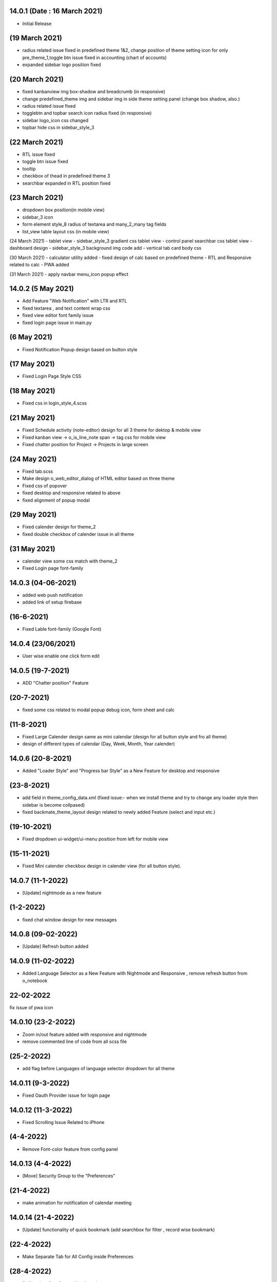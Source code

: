 14.0.1 (Date : 16 March 2021)
----------------------------
- Initial Release


(19 March 2021)
--------------------
- radius related issue fixed in predefined theme 1&2, change position of theme setting icon for only pre_theme_1,toggle btn issue fixed in accounting (chart of accounts)
- expanded sidebar logo position fixed

(20 March 2021)
----------------------
- fixed kanbanview img box-shadow and breadcrumb (in responsive)
- change predefined_theme img and sidebar img in side theme setting panel (change box shadow, also.)
- radius related issue fixed
- togglebtn and topbar search icon radius fixed (in responsive)
- sidebar logo_icon css changed
- topbar hide css in sidebar_style_3

(22 March 2021)
-----------------------
- RTL issue fixed
- toggle btn issue fixed
- tooltip
- checkbox of thead in predefined theme 3
- searchbar expanded in RTL position fixed

(23 March 2021)
------------
- dropdown box position(in mobile view)
- sidebar_3 icon
- form element style_8 radius of textarea and many_2_many tag fields
- list_view table layout css (in mobile view)

(24 March 2021)
- tablet view
- sidebar_style_3 gradient css tablet view
- control panel searchbar css tablet view
- dashboard design
- sidebar_style_3 background img code add
- vertical tab card body css


(30 March 2021)
- calculator utility added
- fixed design of calc based on predefined theme
- RTL and Responsive related to calc
- PWA added

(31 March 2021)
- apply navbar menu_icon popup effect

14.0.2 (5 May 2021)
-------------------
- Add Feature "Web Notification" with LTR and RTL
- fixed textarea , and text content wrap css
- fixed view editor font family issue
- fixed login page issue in main.py

(6 May 2021)
-----------------
- Fixed Notification Popup design based on button style

(17 May 2021)
-----------------
- Fixed Login Page Style CSS

(18 May 2021)
-----------------
- Fixed css in login_style_4.scss 

(21 May 2021)
-------------------
- Fixed Schedule activity (note-editor) design for all 3 theme for dektop & mobile view
- Fixed kanban view -> o_is_line_note span -> tag css for mobile view
- Fixed chatter position for Project -> Projects in large screen

(24 May 2021)
--------------------
- Fixed tab.scss
- Make design o_web_editor_dialog of HTML editor based on three theme
- Fixed css of popover
- fixed desktop and responsive related to above
- fixed alignment of popup modal


(29 May 2021)
---------------
- Fixed calender design for theme_2
- fixed double checkbox of calender issue in all theme

(31 May 2021)
-----------------
- calender view some css match with theme_2
- Fixed Login page font-family


14.0.3 (04-06-2021)
------------------------
- added web push notification
- added link of setup firebase

(16-6-2021)
--------------
- Fixed Lable font-family (Google Font)

14.0.4 (23/06/2021)
----------------------

- User wise enable one click form edit

14.0.5 (19-7-2021)
------------------------------
- ADD "Chatter position" Feature

(20-7-2021)
----------------------
- fixed some css related to modal popup debug icon, form sheet and calc

(11-8-2021)
-------------------
- Fixed Large Calender design same as mini calendar (design for all button style and fro all theme)
- design of different types of calendar (Day, Week, Month, Year calender)

14.0.6 (20-8-2021)
---------------
- Added "Loader Style" and "Progress bar Style" as a New Feature for desktop and responsive

(23-8-2021)
------------
- add field in theme_config_data.xml (fixed issue:- when we install theme and try to change any loader style then sidebar is become collpased)
- fixed backmate_theme_layout design related to newly added Feature (select and input etc.)

(19-10-2021) 
-------------------
- Fixed dropdown ui-widget/ui-menu position from left for mobile view

(15-11-2021)
-------------
- Fixed Mini calender checkbox design in calender view (for all button style). 

14.0.7 (11-1-2022)
--------------
- [Update] nightmode as a new feature

(1-2-2022)
--------
- fixed chat window design for new messages

14.0.8 (09-02-2022)
--------------
- [Update] Refresh button added

14.0.9 (11-02-2022)
-----------
- Added Language Selector as a New Feature with Nightmode and Responsive , remove refresh button from o_notebook


22-02-2022
-----------------
fix issue of pwa icon

14.0.10 (23-2-2022)
-------------
- Zoom in/out feature added with responsive and nightmode 
- remove commented line of code from all scss file

(25-2-2022)
---------------
- add flag before Languages of language selector dropdown for all theme

14.0.11 (9-3-2022)
----------------
- Fixed Oauth Provider issue for login page

14.0.12 (11-3-2022)
------------------
- Fixed Scrolling Issue Related to iPhone

(4-4-2022)
-----------
- Remove Font-color feature from config panel

14.0.13 (4-4-2022)
------------------
- [Move] Security Group to the "Preferences"


(21-4-2022)
----------------
- make animation for notification of calendar meeting


14.0.14 (21-4-2022)
-----------------------
- [Update] functionality of quick bookmark (add searchbox for filter , record wise bookmark)

(22-4-2022)
-----------------
- Make Separate Tab for All Config inside Preferences

(28-4-2022)
----------------
- fix functionality of record bookmark

14.0.15 (12-5-2022)
---------------
- ADD "TO_DO" Feature
 
14.0.16 (27-5-2022)
----------
- ADD (Checkbox and Radio button style) Feature

(30-5-2022)
----------
- Update Calendar Meeting notification & Setting notification design with animation 

(3-6-2022)
----------
- Fixed Checkbox issue for todo panel



(24-6-2022)
----------------
- fix sidebar menu collapsed/expanded functionality issue in custom.js & custom_rtl.js

(27-6-2022)
---------------
- sidebar chrome and safari issue fixed.

(1-7-2022)
-------------
- fix searchbar move from right side issue for searchbar style & sidebar style is collapsed

14.0.17 (4-7-2022)
---------------
- [added] scrollbar four new style. Total five style for scrollbar.